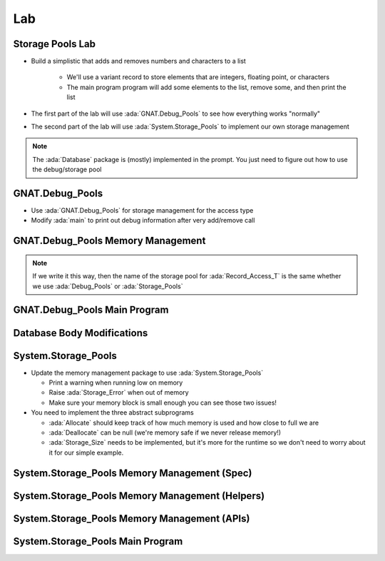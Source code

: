 ========
Lab
========

-------------------
Storage Pools Lab
-------------------
   
* Build a simplistic that adds and removes numbers and characters to a list

   * We'll use a variant record to store elements that are integers, floating point, or characters
   * The main program program will add some elements to the list, remove some, and then print the list

* The first part of the lab will use :ada:`GNAT.Debug_Pools` to see how everything works "normally"

* The second part of the lab will use :ada:`System.Storage_Pools` to implement our own storage management

.. note::

  The :ada:`Database` package is (mostly) implemented in the prompt. You just need to figure
  out how to use the debug/storage pool

------------------
GNAT.Debug_Pools
------------------

* Use :ada:`GNAT.Debug_Pools` for storage management for the access type

* Modify :ada:`main` to print out debug information after very add/remove call

------------------------------------
GNAT.Debug_Pools Memory Management
------------------------------------

.. container:: source_include 146_storage_pools/lab/storage_pools/answer/memory_mgmt.ads-debug :code:Ada

.. note::

  If we write it this way, then the name of the storage pool for :ada:`Record_Access_T` is the same
  whether we use :ada:`Debug_Pools` or :ada:`Storage_Pools`

-------------------------------
GNAT.Debug_Pools Main Program
-------------------------------

.. container:: source_include 146_storage_pools/lab/storage_pools/answer/main.adb-debug :code:Ada

-----------------------------
Database Body Modifications
-----------------------------

.. container:: source_include 146_storage_pools/lab/storage_pools/answer/database.adb :code:Ada :number-lines:6 :start-after:database_begin :end-before:database_end

----------------------
System.Storage_Pools
----------------------

* Update the memory management package to use :ada:`System.Storage_Pools`

  * Print a warning when running low on memory
  * Raise :ada:`Storage_Error` when out of memory
  * Make sure your memory block is small enough you can see those two issues!

* You need to implement the three abstract subprograms

  * :ada:`Allocate` should keep track of how much memory is used and how close to full we are
  * :ada:`Deallocate` can be null (we're memory safe if we never release memory!)
  * :ada:`Storage_Size` needs to be implemented, but it's more for the runtime so we don't
    need to worry about it for our simple example.

-----------------------------------------------
System.Storage_Pools Memory Management (Spec)
-----------------------------------------------

.. container:: source_include 146_storage_pools/lab/storage_pools/answer/memory_mgmt.ads :code:Ada :number-lines:1

--------------------------------------------------
System.Storage_Pools Memory Management (Helpers)
--------------------------------------------------

.. container:: source_include 146_storage_pools/lab/storage_pools/answer/memory_mgmt.adb :code:Ada :number-lines:1 :start-after:memory_tracking_begin :end-before:memory_tracking_end

-----------------------------------------------
System.Storage_Pools Memory Management (APIs)
-----------------------------------------------

.. container:: source_include 146_storage_pools/lab/storage_pools/answer/memory_mgmt.adb :code:Ada :number-lines:53 :start-after:memory_apis_begin :end-before:memory_apis_end

-----------------------------------
System.Storage_Pools Main Program
-----------------------------------

.. container:: source_include 146_storage_pools/lab/storage_pools/answer/main.adb :code:Ada

